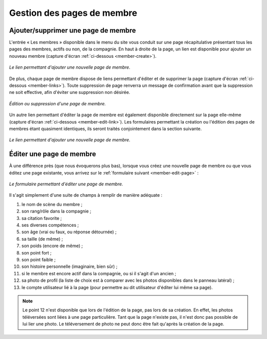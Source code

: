 Gestion des pages de membre
===========================

Ajouter/supprimer une page de membre
------------------------------------

L'entrée « Les membres » disponible dans le menu du site vous conduit sur une
page récapitulative présentant tous les pages des membres, actifs ou non, de la
compagnie. En haut à droite de la page, un lien est disponible pour ajouter un
nouveau membre (capture d'écran :ref:`ci-dessous <member-create>`).

.. _member-create:
.. figure:: images/member-create.jpg
   :align: center

   *Le lien permettant d'ajouter une nouvelle page de membre.*

De plus, chaque page de membre dispose de liens permettant d'éditer et de
supprimer la page (capture d'écran :ref:`ci-dessous <member-links>`). Toute
suppression de page renverra un message de confirmation avant que la suppression
ne soit effective, afin d'éviter une suppression non désirée.

.. _member-links:
.. figure:: images/member-links.jpg
   :align: center

   *Édition ou suppression d'une page de membre.*

Un autre lien permettant d'éditer la page de membre est également disponible
directement sur la page elle-même (capture d'écran
:ref:`ci-dessous <member-edit-link>`). Les formulaires permettant la création ou
l'édition des pages de membres étant quasiment identiques, ils seront traités
conjointement dans la section suivante.

.. _member-edit-link:
.. figure:: images/member-edit-link.jpg
   :align: center

   *Le lien permettant d'ajouter une nouvelle page de membre.*

.. _edition-membre:

Éditer une page de membre
-------------------------

À une différence près (que nous évoquerons plus bas), lorsque vous créez une
nouvelle page de membre ou que vous éditez une page existante, vous arrivez sur
le :ref:`formulaire suivant <member-edit-page>` :

.. _member-edit-page:
.. figure:: images/member-edit-page.jpg
   :align: center

   *Le formulaire permettant d'éditer une page de membre.*

Il s'agit simplement d'une suite de champs à remplir de manière adéquate :

1. le nom de scène du membre ;
2. son rang/rôle dans la compagnie ;
3. sa citation favorite ;
4. ses diverses compétences ;
5. son âge (vrai ou faux, ou réponse détournée) ;
6. sa taille (de même) ;
7. son poids (encore de même) ;
8. son point fort ;
9. son point faible ;
10. son histoire personnelle (imaginaire, bien sûr) ;
11. si le membre est encore actif dans la compagnie, ou si il s'agit d'un ancien ;
12. sa photo de profil (la liste de choix est à comparer avec les photos
    disponibles dans le panneau latéral) ;
13. le compte utilisateur lié à la page (pour permettre au dit utilisateur
    d'éditer lui même sa page).

.. note::

    Le point 12 n'est disponible que lors de l'édition de la page, pas lors de
    sa création. En effet, les photos téléversées sont liées à une page
    particulière. Tant que la page n'existe pas, il n'est donc pas possible de
    lui lier une photo. Le téléversement de photo ne peut donc être fait
    qu'après la création de la page.
